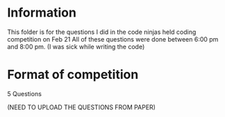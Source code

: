 * Information
This folder is for the questions I did in the code ninjas held coding competition on Feb 21
All of these questions were done between 6:00 pm and 8:00 pm.
(I was sick while writing the code)

* Format of competition
5 Questions

(NEED TO UPLOAD THE QUESTIONS FROM PAPER)
